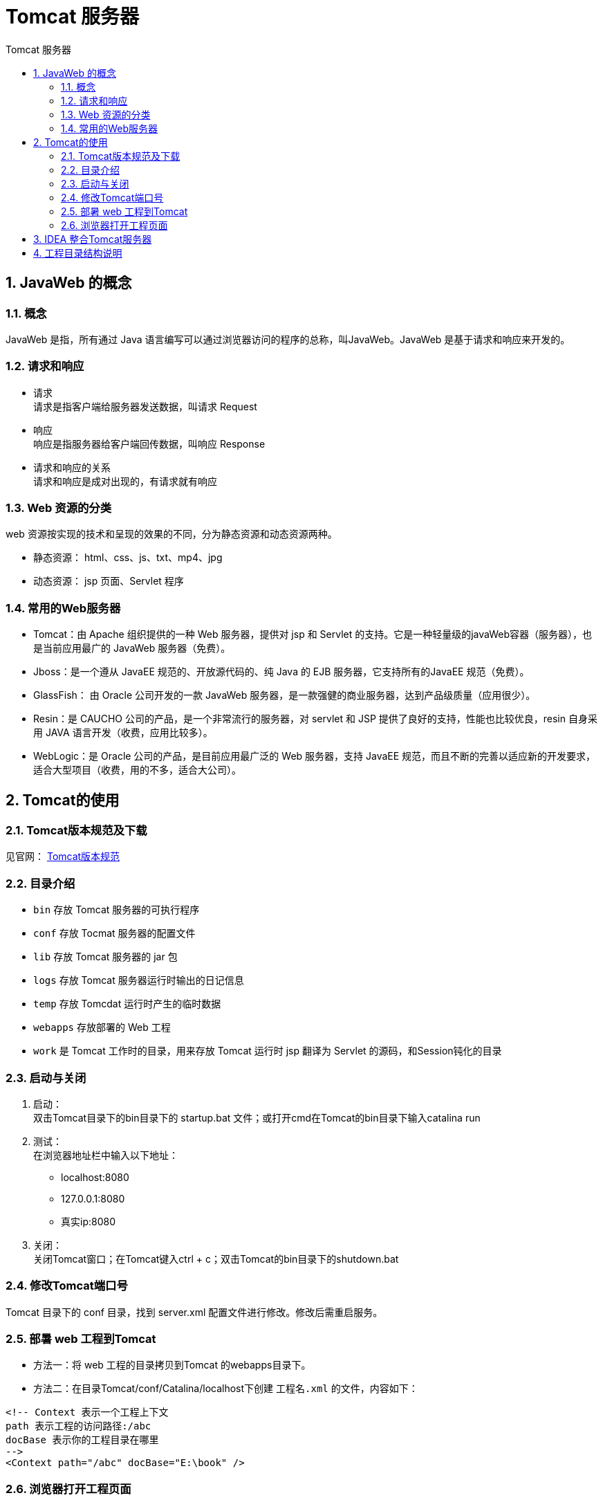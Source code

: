 = Tomcat 服务器
:source-highlighter: highlight.js
:source-language: java
:toc: left
:toc-title: Tomcat 服务器
:toclevels: 3
:sectnums:

== JavaWeb 的概念
=== 概念
JavaWeb 是指，所有通过 Java 语言编写可以通过浏览器访问的程序的总称，叫JavaWeb。JavaWeb 是基于请求和响应来开发的。

=== 请求和响应
- 请求 +
请求是指客户端给服务器发送数据，叫请求 Request
- 响应 +
响应是指服务器给客户端回传数据，叫响应 Response
- 请求和响应的关系 +
请求和响应是成对出现的，有请求就有响应

=== Web 资源的分类
web 资源按实现的技术和呈现的效果的不同，分为静态资源和动态资源两种。

- 静态资源： html、css、js、txt、mp4、jpg
- 动态资源： jsp 页面、Servlet 程序

=== 常用的Web服务器
- Tomcat：由 Apache 组织提供的一种 Web 服务器，提供对 jsp 和 Servlet 的支持。它是一种轻量级的javaWeb容器（服务器），也是当前应用最广的 JavaWeb 服务器（免费）。
- Jboss：是一个遵从 JavaEE 规范的、开放源代码的、纯 Java 的 EJB 服务器，它支持所有的JavaEE 规范（免费）。
- GlassFish： 由 Oracle 公司开发的一款 JavaWeb 服务器，是一款强健的商业服务器，达到产品级质量（应用很少）。
- Resin：是 CAUCHO 公司的产品，是一个非常流行的服务器，对 servlet 和 JSP 提供了良好的支持，性能也比较优良，resin 自身采用 JAVA 语言开发（收费，应用比较多）。
- WebLogic：是 Oracle 公司的产品，是目前应用最广泛的 Web 服务器，支持 JavaEE 规范，而且不断的完善以适应新的开发要求，适合大型项目（收费，用的不多，适合大公司）。

== Tomcat的使用
=== Tomcat版本规范及下载
见官网： https://tomcat.apache.org/whichversion.html[Tomcat版本规范]

=== 目录介绍
- `bin` 存放 Tomcat 服务器的可执行程序
- `conf` 存放 Tocmat 服务器的配置文件
- `lib` 存放 Tomcat 服务器的 jar 包
- `logs` 存放 Tomcat 服务器运行时输出的日记信息
- `temp` 存放 Tomcdat 运行时产生的临时数据
- `webapps` 存放部署的 Web 工程
- `work` 是 Tomcat 工作时的目录，用来存放 Tomcat 运行时 jsp 翻译为 Servlet 的源码，和Session钝化的目录

=== 启动与关闭
. 启动： +
双击Tomcat目录下的bin目录下的 startup.bat 文件；或打开cmd在Tomcat的bin目录下输入catalina run
. 测试： +
在浏览器地址栏中输入以下地址：
* localhost:8080
* 127.0.0.1:8080
* 真实ip:8080
. 关闭： +
关闭Tomcat窗口；在Tomcat键入ctrl + c；双击Tomcat的bin目录下的shutdown.bat

=== 修改Tomcat端口号
Tomcat 目录下的 conf 目录，找到 server.xml 配置文件进行修改。修改后需重启服务。

=== 部暑 web 工程到Tomcat
- 方法一：将 web 工程的目录拷贝到Tomcat 的webapps目录下。
- 方法二：在目录Tomcat/conf/Catalina/localhost下创建 `工程名.xml` 的文件，内容如下：
----
<!-- Context 表示一个工程上下文
path 表示工程的访问路径:/abc
docBase 表示你的工程目录在哪里
-->
<Context path="/abc" docBase="E:\book" />
----

=== 浏览器打开工程页面
- 访问root工程：localhost:8080
- 访问指定工程：localhost:8080/工程名

== IDEA 整合Tomcat服务器
. 创建web工程
. 配置服务器：
+
image::./images/_d.ieda中配置tomcat.png[align="center"]
. 部署项目：
+
image::./images/_d.部署项目.png[align="center"]

NOTE: 建议每创建的一个项目都单独配置服务器再部署，在一个服务器部署的项目在点击运行时会全都启动

== 工程目录结构说明
- src 目录存在自己编写的java源代码
- web 目录专门用来存放web工程的资源文件。比如：html页面、css文件、js文件等等
* WEB-INF 目录是一个受服务器保护的目最，浏览器无法直接访问到此目录的内容
** lib 目录用来存放第三方的jar(该目录为自己创建)
** web.xml 它是整个动态web工程的配置部暑描述文件，可以在这些配置很多wb工程的组件，比如：Servlet程序、Filter过滤器、Listener监听器、Session超时等等